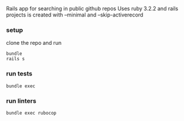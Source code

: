 # README
Rails app for searching in public github repos
Uses ruby 3.2.2 and rails projects is created with --minimal and --skip-activerecord

*** setup
clone the repo and run
#+BEGIN_SRC shell
    bundle
    rails s
#+END_SRC

*** run tests
#+BEGIN_SRC shell
    bundle exec
#+END_SRC

*** run linters
#+BEGIN_SRC shell
    bundle exec rubocop
#+END_SRC

